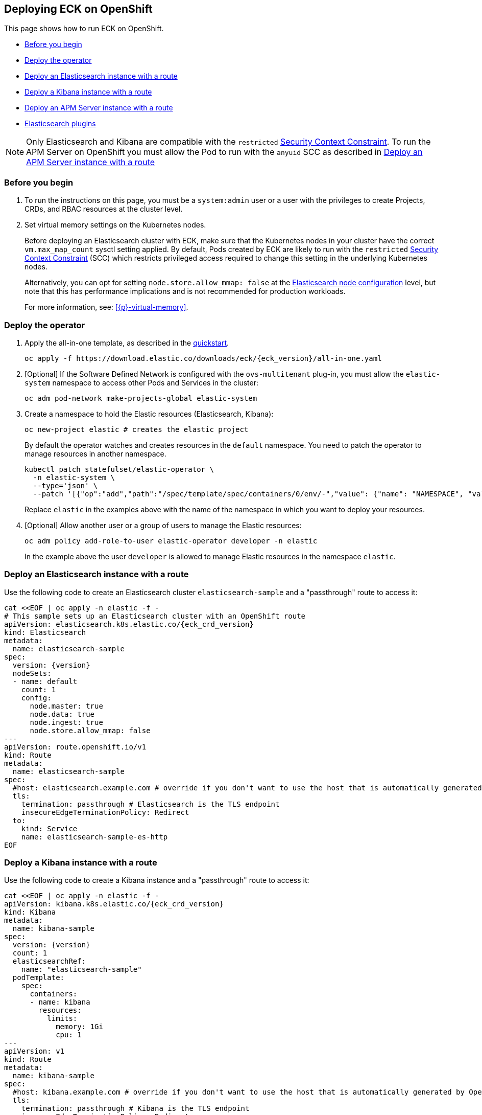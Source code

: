:page_id: openshift
ifdef::env-github[]
****
link:https://www.elastic.co/guide/en/cloud-on-k8s/master/k8s-{page_id}.html[View this document on the Elastic website]
****
endif::[]
[id="{p}-{page_id}"]
== Deploying ECK on OpenShift

This page shows how to run ECK on OpenShift.

* <<{p}-openshift-before-you-begin,Before you begin>>
* <<{p}-openshift-deploy-the-operator,Deploy the operator>>
* <<{p}-openshift-deploy-elasticsearch,Deploy an Elasticsearch instance with a route>>
* <<{p}-openshift-deploy-kibana,Deploy a Kibana instance with a route>>
* <<{p}-openshift-apm,Deploy an APM Server instance with a route>>
* <<{p}-openshift-es-plugins>>

NOTE: Only Elasticsearch and Kibana are compatible with the `restricted` https://docs.openshift.com/container-platform/4.1/authentication/managing-security-context-constraints.html[Security Context Constraint]. To run the APM Server on OpenShift you must allow the Pod to run with the `anyuid` SCC as described in <<{p}-openshift-apm,Deploy an APM Server instance with a route>>

[float]
[id="{p}-openshift-before-you-begin"]
=== Before you begin

. To run the instructions on this page, you must be a `system:admin` user or a user with the privileges to create Projects, CRDs, and RBAC resources at the cluster level.

. Set virtual memory settings on the Kubernetes nodes.
+
Before deploying an Elasticsearch cluster with ECK, make sure that the Kubernetes nodes in your cluster have the correct `vm.max_map_count` sysctl setting applied. By default, Pods created by ECK are likely to run with the `restricted` https://docs.openshift.com/container-platform/4.1/authentication/managing-security-context-constraints.html[Security Context Constraint] (SCC) which restricts privileged access required to change this setting in the underlying Kubernetes nodes. 
+
Alternatively, you can opt for setting `node.store.allow_mmap: false` at the <<{p}-node-configuration,Elasticsearch node configuration>> level, but note that this has performance implications and is not recommended for production workloads.
+
For more information, see: <<{p}-virtual-memory>>.

[float]
[id="{p}-openshift-deploy-the-operator"]
=== Deploy the operator
. Apply the all-in-one template, as described in the link:k8s-quickstart.html[quickstart].
+
[source,shell,subs="attributes"]
----
oc apply -f https://download.elastic.co/downloads/eck/{eck_version}/all-in-one.yaml
----

. [Optional] If the Software Defined Network is configured with the `ovs-multitenant` plug-in, you must allow the `elastic-system` namespace to access other Pods and Services in the cluster:
+
[source,shell]
----
oc adm pod-network make-projects-global elastic-system
----

. Create a namespace to hold the Elastic resources (Elasticsearch, Kibana):
+
[source,shell]
----
oc new-project elastic # creates the elastic project
----
+
By default the operator watches and creates resources in the `default` namespace. You need to patch the operator to manage resources in another namespace.
+
[source,shell]
----
kubectl patch statefulset/elastic-operator \
  -n elastic-system \
  --type='json' \
  --patch '[{"op":"add","path":"/spec/template/spec/containers/0/env/-","value": {"name": "NAMESPACE", "value": "elastic"}}]'
----
+
Replace `elastic` in the examples above with the name of the namespace in which you want to deploy your resources.

. [Optional] Allow another user or a group of users to manage the Elastic resources:
+
[source,shell]
----
oc adm policy add-role-to-user elastic-operator developer -n elastic
----
+
In the example above the user `developer` is allowed to manage Elastic resources in the namespace `elastic`.

[float]
[id="{p}-openshift-deploy-elasticsearch"]
=== Deploy an Elasticsearch instance with a route

Use the following code to create an Elasticsearch cluster `elasticsearch-sample` and a "passthrough" route to access it:

[source,shell,subs="attributes,+macros"]
----
cat $$<<$$EOF | oc apply -n elastic -f -
# This sample sets up an Elasticsearch cluster with an OpenShift route
apiVersion: elasticsearch.k8s.elastic.co/{eck_crd_version}
kind: Elasticsearch
metadata:
  name: elasticsearch-sample
spec:
  version: {version}
  nodeSets:
  - name: default
    count: 1
    config:
      node.master: true
      node.data: true
      node.ingest: true
      node.store.allow_mmap: false
---
apiVersion: route.openshift.io/v1
kind: Route
metadata:
  name: elasticsearch-sample
spec:
  #host: elasticsearch.example.com # override if you don't want to use the host that is automatically generated by OpenShift (<route-name>[-<namespace>].<suffix>)
  tls:
    termination: passthrough # Elasticsearch is the TLS endpoint
    insecureEdgeTerminationPolicy: Redirect
  to:
    kind: Service
    name: elasticsearch-sample-es-http
EOF
----

[float]
[id="{p}-openshift-deploy-kibana"]
=== Deploy a Kibana instance with a route

Use the following code to create a Kibana instance and a "passthrough" route to access it:

[source,shell,subs="attributes,+macros"]
----
cat $$<<$$EOF | oc apply -n elastic -f -
apiVersion: kibana.k8s.elastic.co/{eck_crd_version}
kind: Kibana
metadata:
  name: kibana-sample
spec:
  version: {version}
  count: 1
  elasticsearchRef:
    name: "elasticsearch-sample"
  podTemplate:
    spec:
      containers:
      - name: kibana
        resources:
          limits:
            memory: 1Gi
            cpu: 1
---
apiVersion: v1
kind: Route
metadata:
  name: kibana-sample
spec:
  #host: kibana.example.com # override if you don't want to use the host that is automatically generated by OpenShift (<route-name>[-<namespace>].<suffix>)
  tls:
    termination: passthrough # Kibana is the TLS endpoint
    insecureEdgeTerminationPolicy: Redirect
  to:
    kind: Service
    name: kibana-sample-kb-http
EOF
----

Use the following command to get the hosts of each `Route`:

[source,shell]
----
oc get route -n elastic
----

[float]
[id="{p}-openshift-apm"]
=== Deploy an APM Server instance with a route

It is currently not possible to run the APM Server with the `restricted` SCC. A possible workaround is to allow the Pod to run with the default `uid 1000` by assigning it to the `anyuid` SCC:

. Create a service account to run the APM Server
+
[source,shell]
----
oc create serviceaccount apm-server -n elastic
----
. Add the APM service account to the `anyuid` SCC
+
[source,shell]
----
oc adm policy add-scc-to-user anyuid -z apm-server -n elastic
----
+
[source,shell]
----
scc "anyuid" added to: ["system:serviceaccount:elastic:apm-server"]
----
. Deploy an APM Server and a route with the following manifest
+
[source,shell,subs="attributes,+macros"]
----
cat $$<<$$EOF | oc apply -n elastic -f -
apiVersion: apm.k8s.elastic.co/{eck_crd_version}
kind: ApmServer
metadata:
  name: apm-server-sample
spec:
  version: {version}
  count: 1
  elasticsearchRef:
    name: "elasticsearch-sample"
  podTemplate:
    spec:
      serviceAccountName: apm-server
---
apiVersion: v1
kind: Route
metadata:
  name: apm-server-sample
spec:
  #host: apm-server.example.com # override if you don't want to use the host that is automatically generated by OpenShift (<route-name>[-<namespace>].<suffix>)
  tls:
    termination: passthrough # the APM Server is the TLS endpoint
    insecureEdgeTerminationPolicy: Redirect
  to:
    kind: Service
    name: apm-server-sample-apm-http
EOF
----
+
To check that the Pod of the APM Server is using the correct SCC, use the following command:
+
[source,shell]
----
oc get pod -o go-template='{{range .items}}{{$scc := index .metadata.annotations "openshift.io/scc"}}{{.metadata.name}}{{" scc:"}}{{range .spec.containers}}{{$scc}}{{" "}}{{"\n"}}{{end}}{{end}}'
----
+
[source,shell]
----
apm-server-sample-apm-server-86bfc5c95c-96lbx scc:anyuid
elasticsearch-sample-es-5tsqghmm79 scc:restricted
elasticsearch-sample-es-6qk52mz5jk scc:restricted
elasticsearch-sample-es-dg4vvpm2mr scc:restricted
kibana-sample-kb-97c6b6b8d-lqfd2 scc:restricted
----

[float]
[id="{p}-openshift-es-plugins"]
=== Elasticsearch plugins

Note that Elasticsearch plugins cannot be installed at runtime in most OpenShift environments. This is because the plugin installer must run as root, but Elasticsearch is restricted from running as root. To add plugins to Elasticsearch, you can use custom images as described in <<{p}-custom-images>>.
